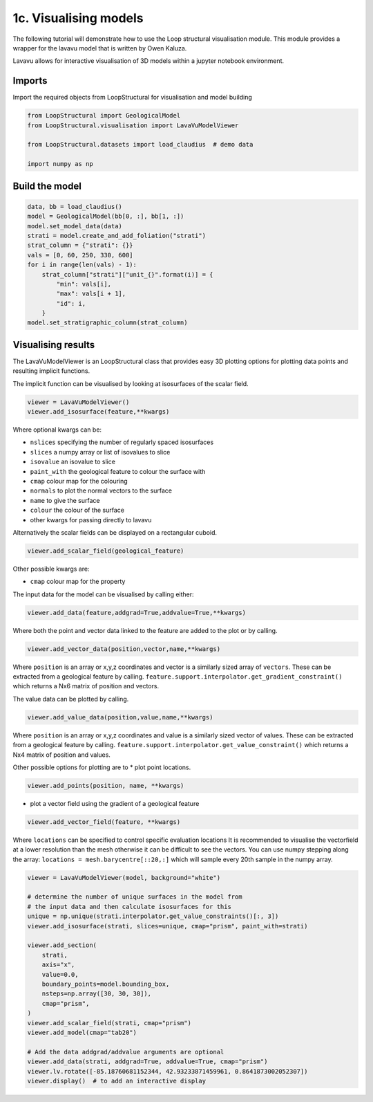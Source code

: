 
.. DO NOT EDIT.
.. THIS FILE WAS AUTOMATICALLY GENERATED BY SPHINX-GALLERY.
.. TO MAKE CHANGES, EDIT THE SOURCE PYTHON FILE:
.. "_auto_examples/1_basic/plot_3_model_visualisation.py"
.. LINE NUMBERS ARE GIVEN BELOW.

.. only:: html

    .. note::
        :class: sphx-glr-download-link-note

        :ref:`Go to the end <sphx_glr_download__auto_examples_1_basic_plot_3_model_visualisation.py>`
        to download the full example code

.. rst-class:: sphx-glr-example-title

.. _sphx_glr__auto_examples_1_basic_plot_3_model_visualisation.py:


1c. Visualising models
===============================
The following tutorial will demonstrate how to use the Loop structural visualisation module. 
This module provides a wrapper for the lavavu model that is written by
Owen Kaluza. 

Lavavu allows for interactive visualisation of 3D models within a jupyter
notebook environment. 

.. GENERATED FROM PYTHON SOURCE LINES 15-19

Imports
~~~~~~~
Import the required objects from LoopStructural for visualisation and
model building

.. GENERATED FROM PYTHON SOURCE LINES 19-27

.. code-block:: Python


    from LoopStructural import GeologicalModel
    from LoopStructural.visualisation import LavaVuModelViewer

    from LoopStructural.datasets import load_claudius  # demo data

    import numpy as np








.. GENERATED FROM PYTHON SOURCE LINES 28-30

Build the model
~~~~~~~~~~~~~~~~~

.. GENERATED FROM PYTHON SOURCE LINES 30-44

.. code-block:: Python

    data, bb = load_claudius()
    model = GeologicalModel(bb[0, :], bb[1, :])
    model.set_model_data(data)
    strati = model.create_and_add_foliation("strati")
    strat_column = {"strati": {}}
    vals = [0, 60, 250, 330, 600]
    for i in range(len(vals) - 1):
        strat_column["strati"]["unit_{}".format(i)] = {
            "min": vals[i],
            "max": vals[i + 1],
            "id": i,
        }
    model.set_stratigraphic_column(strat_column)








.. GENERATED FROM PYTHON SOURCE LINES 45-133

Visualising results
~~~~~~~~~~~~~~~~~~~

The LavaVuModelViewer is an LoopStructural class that provides easy 3D
plotting options for plotting data points and resulting implicit
functions.

The implicit function can be visualised by looking at isosurfaces of the
scalar field.

.. code:: python

   viewer = LavaVuModelViewer()
   viewer.add_isosurface(feature,**kwargs)

Where optional kwargs can be:

-  ``nslices`` specifying the number of regularly spaced isosurfaces
-  ``slices`` a numpy array or list of isovalues to slice
-  ``isovalue`` an isovalue to slice
-  ``paint_with`` the geological feature to colour the surface with
-  ``cmap`` colour map for the colouring
-  ``normals`` to plot the normal vectors to the surface
-  ``name`` to give the surface
-  ``colour`` the colour of the surface
-  other kwargs for passing directly to lavavu

Alternatively the scalar fields can be displayed on a rectangular cuboid.

.. code:: python

   viewer.add_scalar_field(geological_feature)


Other possible kwargs are:

-  ``cmap`` colour map for the property

The input data for the model can be visualised by calling either:

.. code:: python

   viewer.add_data(feature,addgrad=True,addvalue=True,**kwargs)

Where both the point and vector data linked to the feature are added to
the plot or by calling.

.. code:: python

   viewer.add_vector_data(position,vector,name,**kwargs)

Where ``position`` is an array or x,y,z coordinates and vector is a
similarly sized array of ``vectors``. These can be extracted from a
geological feature by calling.
``feature.support.interpolator.get_gradient_constraint()`` which returns
a Nx6 matrix of position and vectors.

The value data can be plotted by calling.

.. code:: python

   viewer.add_value_data(position,value,name,**kwargs)

Where ``position`` is an array or x,y,z coordinates and value is a
similarly sized vector of values. These can be extracted from a
geological feature by calling.
``feature.support.interpolator.get_value_constraint()`` which returns a
Nx4 matrix of position and values.

Other possible options for plotting are to \* plot point locations.

.. code:: python

   viewer.add_points(position, name, **kwargs)

-  plot a vector field using the gradient of a geological feature

.. code:: python

   viewer.add_vector_field(feature, **kwargs)

Where ``locations`` can be specified to control specific evaluation locations
It is recommended to visualise
the vectorfield at a lower resolution than the mesh otherwise it can be
difficult to see the vectors. You can use numpy stepping along the
array: ``locations = mesh.barycentre[::20,:]`` which will sample every
20th sample in the numpy array.


.. GENERATED FROM PYTHON SOURCE LINES 133-156

.. code-block:: Python


    viewer = LavaVuModelViewer(model, background="white")

    # determine the number of unique surfaces in the model from
    # the input data and then calculate isosurfaces for this
    unique = np.unique(strati.interpolator.get_value_constraints()[:, 3])
    viewer.add_isosurface(strati, slices=unique, cmap="prism", paint_with=strati)

    viewer.add_section(
        strati,
        axis="x",
        value=0.0,
        boundary_points=model.bounding_box,
        nsteps=np.array([30, 30, 30]),
        cmap="prism",
    )
    viewer.add_scalar_field(strati, cmap="prism")
    viewer.add_model(cmap="tab20")

    # Add the data addgrad/addvalue arguments are optional
    viewer.add_data(strati, addgrad=True, addvalue=True, cmap="prism")
    viewer.lv.rotate([-85.18760681152344, 42.93233871459961, 0.8641873002052307])
    viewer.display()  # to add an interactive display



.. image-sg:: /_auto_examples/1_basic/images/sphx_glr_plot_3_model_visualisation_001.png
   :alt: plot 3 model visualisation
   :srcset: /_auto_examples/1_basic/images/sphx_glr_plot_3_model_visualisation_001.png
   :class: sphx-glr-single-img






.. rst-class:: sphx-glr-timing

   **Total running time of the script:** (0 minutes 1.013 seconds)


.. _sphx_glr_download__auto_examples_1_basic_plot_3_model_visualisation.py:

.. only:: html

  .. container:: sphx-glr-footer sphx-glr-footer-example

    .. container:: sphx-glr-download sphx-glr-download-jupyter

      :download:`Download Jupyter notebook: plot_3_model_visualisation.ipynb <plot_3_model_visualisation.ipynb>`

    .. container:: sphx-glr-download sphx-glr-download-python

      :download:`Download Python source code: plot_3_model_visualisation.py <plot_3_model_visualisation.py>`


.. only:: html

 .. rst-class:: sphx-glr-signature

    `Gallery generated by Sphinx-Gallery <https://sphinx-gallery.github.io>`_
